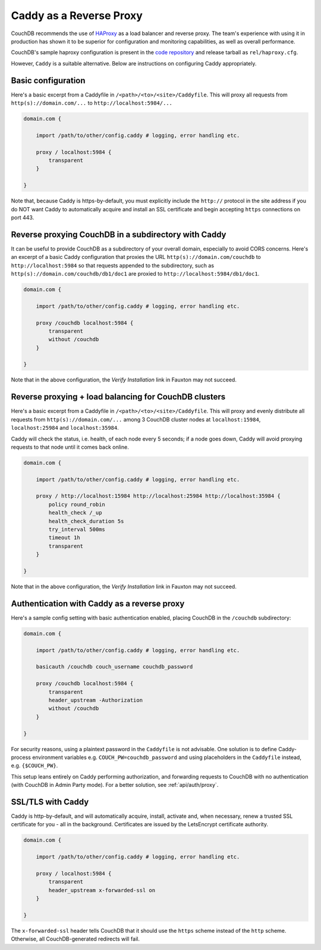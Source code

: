 .. Licensed under the Apache License, Version 2.0 (the "License"); you may not
.. use this file except in compliance with the License. You may obtain a copy of
.. the License at
..
..   http://www.apache.org/licenses/LICENSE-2.0
..
.. Unless required by applicable law or agreed to in writing, software
.. distributed under the License is distributed on an "AS IS" BASIS, WITHOUT
.. WARRANTIES OR CONDITIONS OF ANY KIND, either express or implied. See the
.. License for the specific language governing permissions and limitations under
.. the License.

.. _best-practices/Caddy:

========================
Caddy as a Reverse Proxy
========================

CouchDB recommends the use of `HAProxy`_ as a load balancer and reverse proxy.
The team's experience with using it in production has shown it to be superior
for configuration and monitoring capabilities, as well as overall performance.

CouchDB's sample haproxy configuration is present in the `code repository`_ and
release tarball as ``rel/haproxy.cfg``.

However, ``Caddy`` is a suitable alternative. Below are instructions on
configuring Caddy appropriately.

.. _HAProxy: http://haproxy.org/
.. _code repository: https://github.com/apache/couchdb/blob/master/rel/haproxy.cfg

Basic configuration
===================

Here's a basic excerpt from a Caddyfile in
``/<path>/<to>/<site>/Caddyfile``. This will proxy all
requests from ``http(s)://domain.com/...`` to ``http://localhost:5984/...``

.. code-block:: text

    domain.com {

        import /path/to/other/config.caddy # logging, error handling etc.

        proxy / localhost:5984 {
            transparent
        }

    }

Note that, because Caddy is https-by-default, you must explicitly include the
``http://`` protocol in the site address if you do NOT want Caddy
to automatically acquire and install an SSL certificate and begin accepting
``https`` connections on port 443.

Reverse proxying CouchDB in a subdirectory with Caddy
=====================================================

It can be useful to provide CouchDB as a subdirectory of your overall domain,
especially to avoid CORS concerns. Here's an excerpt of a basic Caddy
configuration that proxies the URL ``http(s)://domain.com/couchdb`` to
``http://localhost:5984`` so that requests appended to the subdirectory, such
as ``http(s)://domain.com/couchdb/db1/doc1`` are proxied to
``http://localhost:5984/db1/doc1``.

.. code-block:: text

    domain.com {

        import /path/to/other/config.caddy # logging, error handling etc.

        proxy /couchdb localhost:5984 {
            transparent
            without /couchdb
        }

    }

Note that in the above configuration, the *Verify Installation* link in
Fauxton may not succeed.

Reverse proxying + load balancing for CouchDB clusters
======================================================

Here's a basic excerpt from a Caddyfile in
``/<path>/<to>/<site>/Caddyfile``. This will proxy and evenly distribute all
requests from ``http(s)://domain.com/...`` among 3 CouchDB cluster nodes
at ``localhost:15984``, ``localhost:25984`` and ``localhost:35984``.

Caddy will check the status, i.e. health, of each node every 5 seconds;
if a node goes down, Caddy will avoid proxying requests to that node until it
comes back online.

.. code-block:: text

    domain.com {

        import /path/to/other/config.caddy # logging, error handling etc.

        proxy / http://localhost:15984 http://localhost:25984 http://localhost:35984 {
            policy round_robin
            health_check /_up
            health_check_duration 5s
            try_interval 500ms
            timeout 1h
            transparent
        }

    }

Note that in the above configuration, the *Verify Installation* link in
Fauxton may not succeed.

Authentication with Caddy as a reverse proxy
============================================

Here's a sample config setting with basic authentication enabled, placing
CouchDB in the ``/couchdb`` subdirectory:

.. code-block:: text

    domain.com {

        import /path/to/other/config.caddy # logging, error handling etc.

        basicauth /couchdb couch_username couchdb_password

        proxy /couchdb localhost:5984 {
            transparent
            header_upstream -Authorization
            without /couchdb
        }

    }

For security reasons, using a plaintext password in the ``Caddyfile`` is not
advisable. One solution is to define Caddy-process environment variables e.g.
``COUCH_PW=couchdb_password`` and using placeholders in the ``Caddyfile``
instead, e.g. ``{$COUCH_PW}``.

This setup leans entirely on Caddy performing authorization, and forwarding
requests to CouchDB with no authentication (with CouchDB in Admin Party mode).
For a better solution, see :ref:`api/auth/proxy`.

SSL/TLS with Caddy
==================

Caddy is http-by-default, and will automatically acquire, install, activate and,
when necessary, renew a trusted SSL certificate for you - all in the background.
Certificates are issued by the LetsEncrypt certificate authority.

.. code-block:: text

    domain.com {

        import /path/to/other/config.caddy # logging, error handling etc.

        proxy / localhost:5984 {
            transparent
            header_upstream x-forwarded-ssl on
        }

    }

The ``x-forwarded-ssl`` header tells CouchDB that it should use the ``https``
scheme instead of the ``http`` scheme. Otherwise, all CouchDB-generated
redirects will fail.
